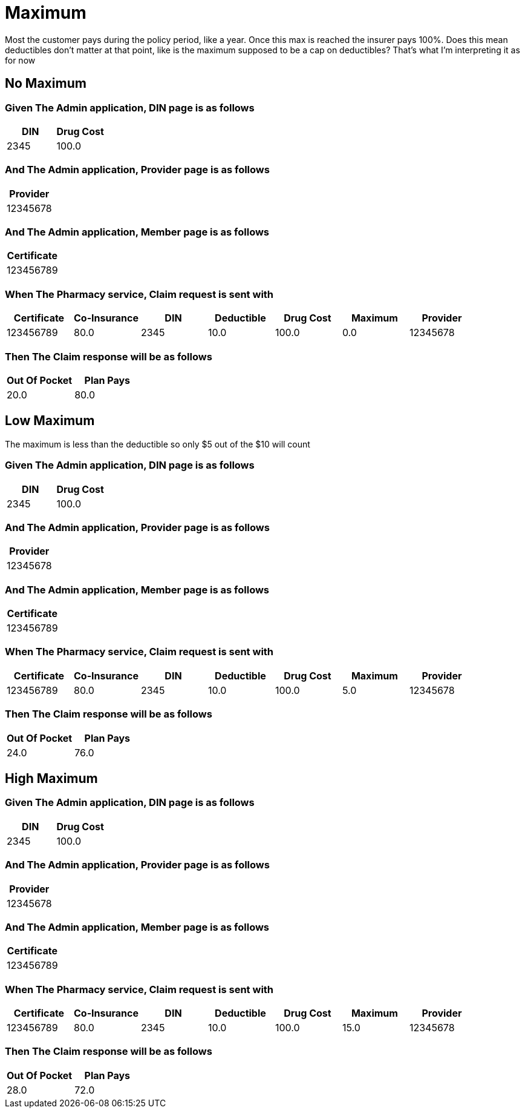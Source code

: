 :tags: 
= Maximum

Most the customer pays during the policy period, like a year.
Once this max is reached the insurer pays 100%.
Does this mean deductibles don't matter at that point, like is the maximum supposed to be a cap on deductibles?
That's what I'm interpreting it as for now

[tags="unit"]
== No Maximum



=== Given The Admin application, DIN page is as follows

[options="header"]
|===
| DIN| Drug Cost
| 2345| 100.0
|===

=== And The Admin application, Provider page is as follows

[options="header"]
|===
| Provider
| 12345678
|===

=== And The Admin application, Member page is as follows

[options="header"]
|===
| Certificate
| 123456789
|===

=== When The Pharmacy service, Claim request is sent with

[options="header"]
|===
| Certificate| Co-Insurance| DIN| Deductible| Drug Cost| Maximum| Provider
| 123456789| 80.0| 2345| 10.0| 100.0| 0.0| 12345678
|===

=== Then The Claim response will be as follows

[options="header"]
|===
| Out Of Pocket| Plan Pays
| 20.0| 80.0
|===

[tags="unit"]
== Low Maximum

The maximum is less than the deductible so only $5 out of the $10 will count

=== Given The Admin application, DIN page is as follows

[options="header"]
|===
| DIN| Drug Cost
| 2345| 100.0
|===

=== And The Admin application, Provider page is as follows

[options="header"]
|===
| Provider
| 12345678
|===

=== And The Admin application, Member page is as follows

[options="header"]
|===
| Certificate
| 123456789
|===

=== When The Pharmacy service, Claim request is sent with

[options="header"]
|===
| Certificate| Co-Insurance| DIN| Deductible| Drug Cost| Maximum| Provider
| 123456789| 80.0| 2345| 10.0| 100.0| 5.0| 12345678
|===

=== Then The Claim response will be as follows

[options="header"]
|===
| Out Of Pocket| Plan Pays
| 24.0| 76.0
|===

[tags="unit,component"]
== High Maximum



=== Given The Admin application, DIN page is as follows

[options="header"]
|===
| DIN| Drug Cost
| 2345| 100.0
|===

=== And The Admin application, Provider page is as follows

[options="header"]
|===
| Provider
| 12345678
|===

=== And The Admin application, Member page is as follows

[options="header"]
|===
| Certificate
| 123456789
|===

=== When The Pharmacy service, Claim request is sent with

[options="header"]
|===
| Certificate| Co-Insurance| DIN| Deductible| Drug Cost| Maximum| Provider
| 123456789| 80.0| 2345| 10.0| 100.0| 15.0| 12345678
|===

=== Then The Claim response will be as follows

[options="header"]
|===
| Out Of Pocket| Plan Pays
| 28.0| 72.0
|===
